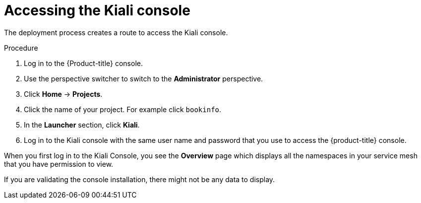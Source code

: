 // Module included in the following assemblies:
// * service_mesh/v2x/-ossm-troubleshooting-istio.adoc

[id="ossm-accessing-kiali_{context}"]
= Accessing the Kiali console

The deployment process creates a route to access the Kiali console.

.Procedure

. Log in to the {Product-title} console.

. Use the perspective switcher to switch to the *Administrator* perspective.

. Click *Home* -> *Projects*.

. Click the name of your project. For example click `bookinfo`.

. In the *Launcher* section, click *Kiali*.

. Log in to the Kiali console with the same user name and password that you use to access the {product-title} console.

When you first log in to the Kiali Console, you see the *Overview* page which displays all the namespaces in your service mesh that you have permission to view.

If you are validating the console installation, there might not be any data to display.
